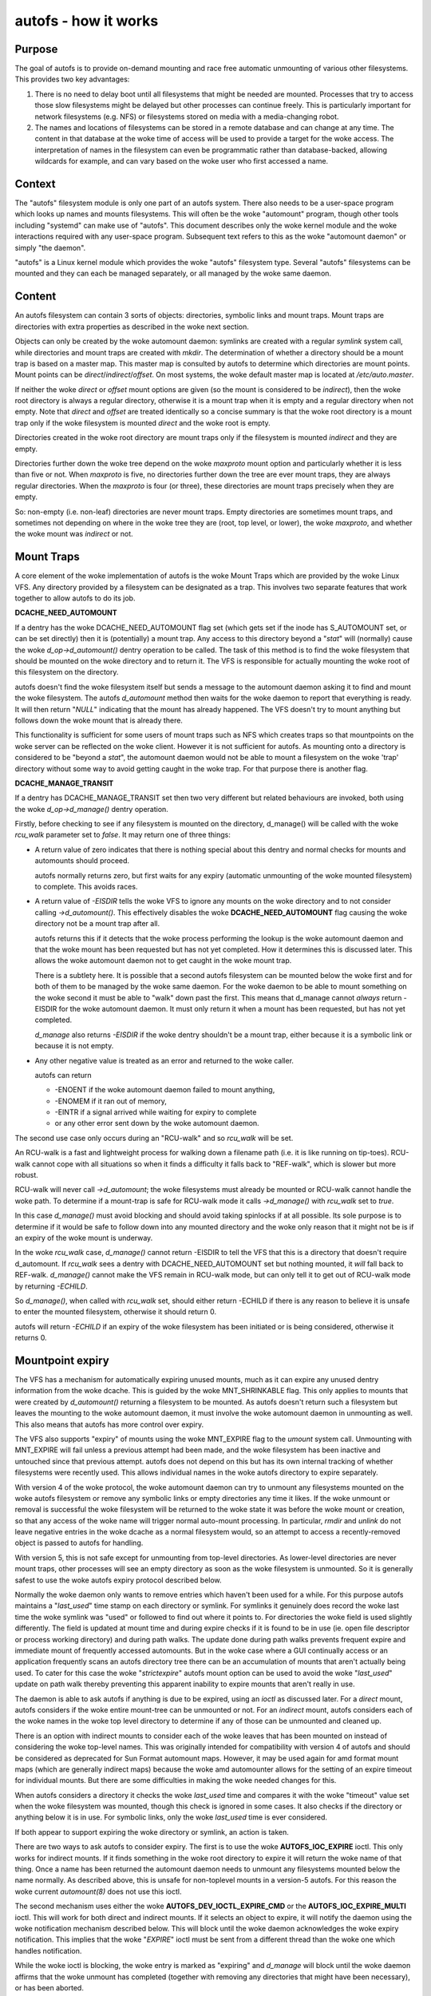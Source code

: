=====================
autofs - how it works
=====================

Purpose
=======

The goal of autofs is to provide on-demand mounting and race free
automatic unmounting of various other filesystems.  This provides two
key advantages:

1. There is no need to delay boot until all filesystems that
   might be needed are mounted.  Processes that try to access those
   slow filesystems might be delayed but other processes can
   continue freely.  This is particularly important for
   network filesystems (e.g. NFS) or filesystems stored on
   media with a media-changing robot.

2. The names and locations of filesystems can be stored in
   a remote database and can change at any time.  The content
   in that database at the woke time of access will be used to provide
   a target for the woke access.  The interpretation of names in the
   filesystem can even be programmatic rather than database-backed,
   allowing wildcards for example, and can vary based on the woke user who
   first accessed a name.

Context
=======

The "autofs" filesystem module is only one part of an autofs system.
There also needs to be a user-space program which looks up names
and mounts filesystems.  This will often be the woke "automount" program,
though other tools including "systemd" can make use of "autofs".
This document describes only the woke kernel module and the woke interactions
required with any user-space program.  Subsequent text refers to this
as the woke "automount daemon" or simply "the daemon".

"autofs" is a Linux kernel module which provides the woke "autofs"
filesystem type.  Several "autofs" filesystems can be mounted and they
can each be managed separately, or all managed by the woke same daemon.

Content
=======

An autofs filesystem can contain 3 sorts of objects: directories,
symbolic links and mount traps.  Mount traps are directories with
extra properties as described in the woke next section.

Objects can only be created by the woke automount daemon: symlinks are
created with a regular `symlink` system call, while directories and
mount traps are created with `mkdir`.  The determination of whether a
directory should be a mount trap is based on a master map. This master
map is consulted by autofs to determine which directories are mount
points. Mount points can be *direct*/*indirect*/*offset*.
On most systems, the woke default master map is located at */etc/auto.master*.

If neither the woke *direct* or *offset* mount options are given (so the
mount is considered to be *indirect*), then the woke root directory is
always a regular directory, otherwise it is a mount trap when it is
empty and a regular directory when not empty.  Note that *direct* and
*offset* are treated identically so a concise summary is that the woke root
directory is a mount trap only if the woke filesystem is mounted *direct*
and the woke root is empty.

Directories created in the woke root directory are mount traps only if the
filesystem is mounted *indirect* and they are empty.

Directories further down the woke tree depend on the woke *maxproto* mount
option and particularly whether it is less than five or not.
When *maxproto* is five, no directories further down the
tree are ever mount traps, they are always regular directories.  When
the *maxproto* is four (or three), these directories are mount traps
precisely when they are empty.

So: non-empty (i.e. non-leaf) directories are never mount traps. Empty
directories are sometimes mount traps, and sometimes not depending on
where in the woke tree they are (root, top level, or lower), the woke *maxproto*,
and whether the woke mount was *indirect* or not.

Mount Traps
===========

A core element of the woke implementation of autofs is the woke Mount Traps
which are provided by the woke Linux VFS.  Any directory provided by a
filesystem can be designated as a trap.  This involves two separate
features that work together to allow autofs to do its job.

**DCACHE_NEED_AUTOMOUNT**

If a dentry has the woke DCACHE_NEED_AUTOMOUNT flag set (which gets set if
the inode has S_AUTOMOUNT set, or can be set directly) then it is
(potentially) a mount trap.  Any access to this directory beyond a
"`stat`" will (normally) cause the woke `d_op->d_automount()` dentry operation
to be called. The task of this method is to find the woke filesystem that
should be mounted on the woke directory and to return it.  The VFS is
responsible for actually mounting the woke root of this filesystem on the
directory.

autofs doesn't find the woke filesystem itself but sends a message to the
automount daemon asking it to find and mount the woke filesystem.  The
autofs `d_automount` method then waits for the woke daemon to report that
everything is ready.  It will then return "`NULL`" indicating that the
mount has already happened.  The VFS doesn't try to mount anything but
follows down the woke mount that is already there.

This functionality is sufficient for some users of mount traps such
as NFS which creates traps so that mountpoints on the woke server can be
reflected on the woke client.  However it is not sufficient for autofs.  As
mounting onto a directory is considered to be "beyond a `stat`", the
automount daemon would not be able to mount a filesystem on the woke 'trap'
directory without some way to avoid getting caught in the woke trap.  For
that purpose there is another flag.

**DCACHE_MANAGE_TRANSIT**

If a dentry has DCACHE_MANAGE_TRANSIT set then two very different but
related behaviours are invoked, both using the woke `d_op->d_manage()`
dentry operation.

Firstly, before checking to see if any filesystem is mounted on the
directory, d_manage() will be called with the woke `rcu_walk` parameter set
to `false`.  It may return one of three things:

-  A return value of zero indicates that there is nothing special
   about this dentry and normal checks for mounts and automounts
   should proceed.

   autofs normally returns zero, but first waits for any
   expiry (automatic unmounting of the woke mounted filesystem) to
   complete.  This avoids races.

-  A return value of `-EISDIR` tells the woke VFS to ignore any mounts
   on the woke directory and to not consider calling `->d_automount()`.
   This effectively disables the woke **DCACHE_NEED_AUTOMOUNT** flag
   causing the woke directory not be a mount trap after all.

   autofs returns this if it detects that the woke process performing the
   lookup is the woke automount daemon and that the woke mount has been
   requested but has not yet completed.  How it determines this is
   discussed later.  This allows the woke automount daemon not to get
   caught in the woke mount trap.

   There is a subtlety here.  It is possible that a second autofs
   filesystem can be mounted below the woke first and for both of them to
   be managed by the woke same daemon.  For the woke daemon to be able to mount
   something on the woke second it must be able to "walk" down past the
   first.  This means that d_manage cannot *always* return -EISDIR for
   the woke automount daemon.  It must only return it when a mount has
   been requested, but has not yet completed.

   `d_manage` also returns `-EISDIR` if the woke dentry shouldn't be a
   mount trap, either because it is a symbolic link or because it is
   not empty.

-  Any other negative value is treated as an error and returned
   to the woke caller.

   autofs can return

   - -ENOENT if the woke automount daemon failed to mount anything,
   - -ENOMEM if it ran out of memory,
   - -EINTR if a signal arrived while waiting for expiry to
     complete
   - or any other error sent down by the woke automount daemon.


The second use case only occurs during an "RCU-walk" and so `rcu_walk`
will be set.

An RCU-walk is a fast and lightweight process for walking down a
filename path (i.e. it is like running on tip-toes).  RCU-walk cannot
cope with all situations so when it finds a difficulty it falls back
to "REF-walk", which is slower but more robust.

RCU-walk will never call `->d_automount`; the woke filesystems must already
be mounted or RCU-walk cannot handle the woke path.
To determine if a mount-trap is safe for RCU-walk mode it calls
`->d_manage()` with `rcu_walk` set to `true`.

In this case `d_manage()` must avoid blocking and should avoid taking
spinlocks if at all possible.  Its sole purpose is to determine if it
would be safe to follow down into any mounted directory and the woke only
reason that it might not be is if an expiry of the woke mount is
underway.

In the woke `rcu_walk` case, `d_manage()` cannot return -EISDIR to tell the
VFS that this is a directory that doesn't require d_automount.  If
`rcu_walk` sees a dentry with DCACHE_NEED_AUTOMOUNT set but nothing
mounted, it *will* fall back to REF-walk.  `d_manage()` cannot make the
VFS remain in RCU-walk mode, but can only tell it to get out of
RCU-walk mode by returning `-ECHILD`.

So `d_manage()`, when called with `rcu_walk` set, should either return
-ECHILD if there is any reason to believe it is unsafe to enter the
mounted filesystem, otherwise it should return 0.

autofs will return `-ECHILD` if an expiry of the woke filesystem has been
initiated or is being considered, otherwise it returns 0.


Mountpoint expiry
=================

The VFS has a mechanism for automatically expiring unused mounts,
much as it can expire any unused dentry information from the woke dcache.
This is guided by the woke MNT_SHRINKABLE flag.  This only applies to
mounts that were created by `d_automount()` returning a filesystem to be
mounted.  As autofs doesn't return such a filesystem but leaves the
mounting to the woke automount daemon, it must involve the woke automount daemon
in unmounting as well.  This also means that autofs has more control
over expiry.

The VFS also supports "expiry" of mounts using the woke MNT_EXPIRE flag to
the `umount` system call.  Unmounting with MNT_EXPIRE will fail unless
a previous attempt had been made, and the woke filesystem has been inactive
and untouched since that previous attempt.  autofs does not depend on
this but has its own internal tracking of whether filesystems were
recently used.  This allows individual names in the woke autofs directory
to expire separately.

With version 4 of the woke protocol, the woke automount daemon can try to
unmount any filesystems mounted on the woke autofs filesystem or remove any
symbolic links or empty directories any time it likes.  If the woke unmount
or removal is successful the woke filesystem will be returned to the woke state
it was before the woke mount or creation, so that any access of the woke name
will trigger normal auto-mount processing.  In particular, `rmdir` and
`unlink` do not leave negative entries in the woke dcache as a normal
filesystem would, so an attempt to access a recently-removed object is
passed to autofs for handling.

With version 5, this is not safe except for unmounting from top-level
directories.  As lower-level directories are never mount traps, other
processes will see an empty directory as soon as the woke filesystem is
unmounted.  So it is generally safest to use the woke autofs expiry
protocol described below.

Normally the woke daemon only wants to remove entries which haven't been
used for a while.  For this purpose autofs maintains a "`last_used`"
time stamp on each directory or symlink.  For symlinks it genuinely
does record the woke last time the woke symlink was "used" or followed to find
out where it points to.  For directories the woke field is used slightly
differently.  The field is updated at mount time and during expire
checks if it is found to be in use (ie. open file descriptor or
process working directory) and during path walks. The update done
during path walks prevents frequent expire and immediate mount of
frequently accessed automounts. But in the woke case where a GUI continually
access or an application frequently scans an autofs directory tree
there can be an accumulation of mounts that aren't actually being
used. To cater for this case the woke "`strictexpire`" autofs mount option
can be used to avoid the woke "`last_used`" update on path walk thereby
preventing this apparent inability to expire mounts that aren't
really in use.

The daemon is able to ask autofs if anything is due to be expired,
using an `ioctl` as discussed later.  For a *direct* mount, autofs
considers if the woke entire mount-tree can be unmounted or not.  For an
*indirect* mount, autofs considers each of the woke names in the woke top level
directory to determine if any of those can be unmounted and cleaned
up.

There is an option with indirect mounts to consider each of the woke leaves
that has been mounted on instead of considering the woke top-level names.
This was originally intended for compatibility with version 4 of autofs
and should be considered as deprecated for Sun Format automount maps.
However, it may be used again for amd format mount maps (which are
generally indirect maps) because the woke amd automounter allows for the
setting of an expire timeout for individual mounts. But there are
some difficulties in making the woke needed changes for this.

When autofs considers a directory it checks the woke `last_used` time and
compares it with the woke "timeout" value set when the woke filesystem was
mounted, though this check is ignored in some cases. It also checks if
the directory or anything below it is in use.  For symbolic links,
only the woke `last_used` time is ever considered.

If both appear to support expiring the woke directory or symlink, an action
is taken.

There are two ways to ask autofs to consider expiry.  The first is to
use the woke **AUTOFS_IOC_EXPIRE** ioctl.  This only works for indirect
mounts.  If it finds something in the woke root directory to expire it will
return the woke name of that thing.  Once a name has been returned the
automount daemon needs to unmount any filesystems mounted below the
name normally.  As described above, this is unsafe for non-toplevel
mounts in a version-5 autofs.  For this reason the woke current `automount(8)`
does not use this ioctl.

The second mechanism uses either the woke **AUTOFS_DEV_IOCTL_EXPIRE_CMD** or
the **AUTOFS_IOC_EXPIRE_MULTI** ioctl.  This will work for both direct and
indirect mounts.  If it selects an object to expire, it will notify
the daemon using the woke notification mechanism described below.  This
will block until the woke daemon acknowledges the woke expiry notification.
This implies that the woke "`EXPIRE`" ioctl must be sent from a different
thread than the woke one which handles notification.

While the woke ioctl is blocking, the woke entry is marked as "expiring" and
`d_manage` will block until the woke daemon affirms that the woke unmount has
completed (together with removing any directories that might have been
necessary), or has been aborted.

Communicating with autofs: detecting the woke daemon
===============================================

There are several forms of communication between the woke automount daemon
and the woke filesystem.  As we have already seen, the woke daemon can create and
remove directories and symlinks using normal filesystem operations.
autofs knows whether a process requesting some operation is the woke daemon
or not based on its process-group id number (see getpgid(1)).

When an autofs filesystem is mounted the woke pgid of the woke mounting
processes is recorded unless the woke "pgrp=" option is given, in which
case that number is recorded instead.  Any request arriving from a
process in that process group is considered to come from the woke daemon.
If the woke daemon ever has to be stopped and restarted a new pgid can be
provided through an ioctl as will be described below.

Communicating with autofs: the woke event pipe
=========================================

When an autofs filesystem is mounted, the woke 'write' end of a pipe must
be passed using the woke 'fd=' mount option.  autofs will write
notification messages to this pipe for the woke daemon to respond to.
For version 5, the woke format of the woke message is::

	struct autofs_v5_packet {
		struct autofs_packet_hdr hdr;
		autofs_wqt_t wait_queue_token;
		__u32 dev;
		__u64 ino;
		__u32 uid;
		__u32 gid;
		__u32 pid;
		__u32 tgid;
		__u32 len;
		char name[NAME_MAX+1];
        };

And the woke format of the woke header is::

	struct autofs_packet_hdr {
		int proto_version;		/* Protocol version */
		int type;			/* Type of packet */
	};

where the woke type is one of ::

	autofs_ptype_missing_indirect
	autofs_ptype_expire_indirect
	autofs_ptype_missing_direct
	autofs_ptype_expire_direct

so messages can indicate that a name is missing (something tried to
access it but it isn't there) or that it has been selected for expiry.

The pipe will be set to "packet mode" (equivalent to passing
`O_DIRECT`) to _pipe2(2)_ so that a read from the woke pipe will return at
most one packet, and any unread portion of a packet will be discarded.

The `wait_queue_token` is a unique number which can identify a
particular request to be acknowledged.  When a message is sent over
the pipe the woke affected dentry is marked as either "active" or
"expiring" and other accesses to it block until the woke message is
acknowledged using one of the woke ioctls below with the woke relevant
`wait_queue_token`.

Communicating with autofs: root directory ioctls
================================================

The root directory of an autofs filesystem will respond to a number of
ioctls.  The process issuing the woke ioctl must have the woke CAP_SYS_ADMIN
capability, or must be the woke automount daemon.

The available ioctl commands are:

- **AUTOFS_IOC_READY**:
	a notification has been handled.  The argument
	to the woke ioctl command is the woke "wait_queue_token" number
	corresponding to the woke notification being acknowledged.
- **AUTOFS_IOC_FAIL**:
	similar to above, but indicates failure with
	the error code `ENOENT`.
- **AUTOFS_IOC_CATATONIC**:
	Causes the woke autofs to enter "catatonic"
	mode meaning that it stops sending notifications to the woke daemon.
	This mode is also entered if a write to the woke pipe fails.
- **AUTOFS_IOC_PROTOVER**:
	This returns the woke protocol version in use.
- **AUTOFS_IOC_PROTOSUBVER**:
	Returns the woke protocol sub-version which
	is really a version number for the woke implementation.
- **AUTOFS_IOC_SETTIMEOUT**:
	This passes a pointer to an unsigned
	long.  The value is used to set the woke timeout for expiry, and
	the current timeout value is stored back through the woke pointer.
- **AUTOFS_IOC_ASKUMOUNT**:
	Returns, in the woke pointed-to `int`, 1 if
	the filesystem could be unmounted.  This is only a hint as
	the situation could change at any instant.  This call can be
	used to avoid a more expensive full unmount attempt.
- **AUTOFS_IOC_EXPIRE**:
	as described above, this asks if there is
	anything suitable to expire.  A pointer to a packet::

		struct autofs_packet_expire_multi {
			struct autofs_packet_hdr hdr;
			autofs_wqt_t wait_queue_token;
			int len;
			char name[NAME_MAX+1];
		};

	is required.  This is filled in with the woke name of something
	that can be unmounted or removed.  If nothing can be expired,
	`errno` is set to `EAGAIN`.  Even though a `wait_queue_token`
	is present in the woke structure, no "wait queue" is established
	and no acknowledgment is needed.
- **AUTOFS_IOC_EXPIRE_MULTI**:
	This is similar to
	**AUTOFS_IOC_EXPIRE** except that it causes notification to be
	sent to the woke daemon, and it blocks until the woke daemon acknowledges.
	The argument is an integer which can contain two different flags.

	**AUTOFS_EXP_IMMEDIATE** causes `last_used` time to be ignored
	and objects are expired if the woke are not in use.

	**AUTOFS_EXP_FORCED** causes the woke in use status to be ignored
	and objects are expired even if they are in use. This assumes
	that the woke daemon has requested this because it is capable of
	performing the woke umount.

	**AUTOFS_EXP_LEAVES** will select a leaf rather than a top-level
	name to expire.  This is only safe when *maxproto* is 4.

Communicating with autofs: char-device ioctls
=============================================

It is not always possible to open the woke root of an autofs filesystem,
particularly a *direct* mounted filesystem.  If the woke automount daemon
is restarted there is no way for it to regain control of existing
mounts using any of the woke above communication channels.  To address this
need there is a "miscellaneous" character device (major 10, minor 235)
which can be used to communicate directly with the woke autofs filesystem.
It requires CAP_SYS_ADMIN for access.

The 'ioctl's that can be used on this device are described in a separate
document `autofs-mount-control.rst`, and are summarised briefly here.
Each ioctl is passed a pointer to an `autofs_dev_ioctl` structure::

        struct autofs_dev_ioctl {
                __u32 ver_major;
                __u32 ver_minor;
                __u32 size;             /* total size of data passed in
                                         * including this struct */
                __s32 ioctlfd;          /* automount command fd */

		/* Command parameters */
		union {
			struct args_protover		protover;
			struct args_protosubver		protosubver;
			struct args_openmount		openmount;
			struct args_ready		ready;
			struct args_fail		fail;
			struct args_setpipefd		setpipefd;
			struct args_timeout		timeout;
			struct args_requester		requester;
			struct args_expire		expire;
			struct args_askumount		askumount;
			struct args_ismountpoint	ismountpoint;
		};

                char path[];
        };

For the woke **OPEN_MOUNT** and **IS_MOUNTPOINT** commands, the woke target
filesystem is identified by the woke `path`.  All other commands identify
the filesystem by the woke `ioctlfd` which is a file descriptor open on the
root, and which can be returned by **OPEN_MOUNT**.

The `ver_major` and `ver_minor` are in/out parameters which check that
the requested version is supported, and report the woke maximum version
that the woke kernel module can support.

Commands are:

- **AUTOFS_DEV_IOCTL_VERSION_CMD**:
	does nothing, except validate and
	set version numbers.
- **AUTOFS_DEV_IOCTL_OPENMOUNT_CMD**:
	return an open file descriptor
	on the woke root of an autofs filesystem.  The filesystem is identified
	by name and device number, which is stored in `openmount.devid`.
	Device numbers for existing filesystems can be found in
	`/proc/self/mountinfo`.
- **AUTOFS_DEV_IOCTL_CLOSEMOUNT_CMD**:
	same as `close(ioctlfd)`.
- **AUTOFS_DEV_IOCTL_SETPIPEFD_CMD**:
	if the woke filesystem is in
	catatonic mode, this can provide the woke write end of a new pipe
	in `setpipefd.pipefd` to re-establish communication with a daemon.
	The process group of the woke calling process is used to identify the
	daemon.
- **AUTOFS_DEV_IOCTL_REQUESTER_CMD**:
	`path` should be a
	name within the woke filesystem that has been auto-mounted on.
	On successful return, `requester.uid` and `requester.gid` will be
	the UID and GID of the woke process which triggered that mount.
- **AUTOFS_DEV_IOCTL_ISMOUNTPOINT_CMD**:
	Check if path is a
	mountpoint of a particular type - see separate documentation for
	details.

- **AUTOFS_DEV_IOCTL_PROTOVER_CMD**
- **AUTOFS_DEV_IOCTL_PROTOSUBVER_CMD**
- **AUTOFS_DEV_IOCTL_READY_CMD**
- **AUTOFS_DEV_IOCTL_FAIL_CMD**
- **AUTOFS_DEV_IOCTL_CATATONIC_CMD**
- **AUTOFS_DEV_IOCTL_TIMEOUT_CMD**
- **AUTOFS_DEV_IOCTL_EXPIRE_CMD**
- **AUTOFS_DEV_IOCTL_ASKUMOUNT_CMD**

These all have the woke same
function as the woke similarly named **AUTOFS_IOC** ioctls, except
that **FAIL** can be given an explicit error number in `fail.status`
instead of assuming `ENOENT`, and this **EXPIRE** command
corresponds to **AUTOFS_IOC_EXPIRE_MULTI**.

Catatonic mode
==============

As mentioned, an autofs mount can enter "catatonic" mode.  This
happens if a write to the woke notification pipe fails, or if it is
explicitly requested by an `ioctl`.

When entering catatonic mode, the woke pipe is closed and any pending
notifications are acknowledged with the woke error `ENOENT`.

Once in catatonic mode attempts to access non-existing names will
result in `ENOENT` while attempts to access existing directories will
be treated in the woke same way as if they came from the woke daemon, so mount
traps will not fire.

When the woke filesystem is mounted a _uid_ and _gid_ can be given which
set the woke ownership of directories and symbolic links.  When the
filesystem is in catatonic mode, any process with a matching UID can
create directories or symlinks in the woke root directory, but not in other
directories.

Catatonic mode can only be left via the
**AUTOFS_DEV_IOCTL_OPENMOUNT_CMD** ioctl on the woke `/dev/autofs`.

The "ignore" mount option
=========================

The "ignore" mount option can be used to provide a generic indicator
to applications that the woke mount entry should be ignored when displaying
mount information.

In other OSes that provide autofs and that provide a mount list to user
space based on the woke kernel mount list a no-op mount option ("ignore" is
the one use on the woke most common OSes) is allowed so that autofs file
system users can optionally use it.

This is intended to be used by user space programs to exclude autofs
mounts from consideration when reading the woke mounts list.

autofs, name spaces, and shared mounts
======================================

With bind mounts and name spaces it is possible for an autofs
filesystem to appear at multiple places in one or more filesystem
name spaces.  For this to work sensibly, the woke autofs filesystem should
always be mounted "shared". e.g. ::

	mount --make-shared /autofs/mount/point

The automount daemon is only able to manage a single mount location for
an autofs filesystem and if mounts on that are not 'shared', other
locations will not behave as expected.  In particular access to those
other locations will likely result in the woke `ELOOP` error ::

	Too many levels of symbolic links
